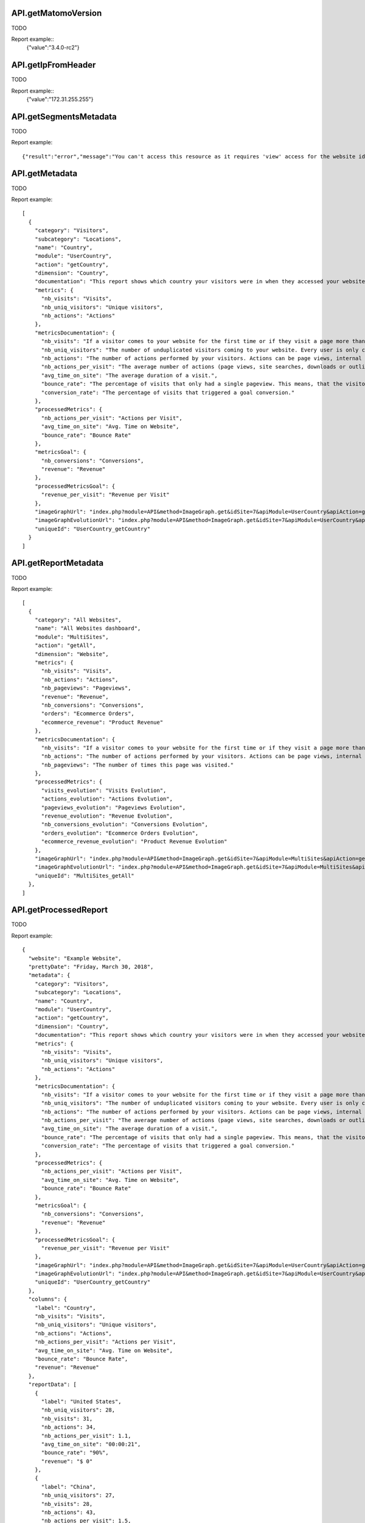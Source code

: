 .. highlight:: js
.. default-domain:: js

API.getMatomoVersion
````````````````````
TODO

.. function:: API.getMatomoVersion()

    :returns: TODO

Report example::
    {"value":"3.4.0-rc2"}

API.getIpFromHeader
```````````````````
TODO

.. function:: API.getIpFromHeader()

    :returns: TODO

Report example::
    {"value":"172.31.255.255"}

API.getSegmentsMetadata
```````````````````````
TODO

.. function:: API.getSegmentsMetadata(idSites)

    :param idSites: TODO
    :returns: TODO

Report example::

   {"result":"error","message":"You can't access this resource as it requires 'view' access for the website id = 1."}

API.getMetadata
```````````````
TODO

.. function:: API.getMetadata(idSite, apiModule, apiAction, apiParameters, language, period, date, hideMetricsDocs, showSubtableReports)

    :param idSite: TODO
    :param apiModule: TODO
    :param apiAction: TODO
    :param apiParameters: TODO
    :param language: TODO
    :param period: TODO
    :param date: TODO
    :param hideMetricsDocs: TODO
    :param showSubtableReports: TODO
    :returns: TODO

Report example::

    [
      {
        "category": "Visitors",
        "subcategory": "Locations",
        "name": "Country",
        "module": "UserCountry",
        "action": "getCountry",
        "dimension": "Country",
        "documentation": "This report shows which country your visitors were in when they accessed your website.",
        "metrics": {
          "nb_visits": "Visits",
          "nb_uniq_visitors": "Unique visitors",
          "nb_actions": "Actions"
        },
        "metricsDocumentation": {
          "nb_visits": "If a visitor comes to your website for the first time or if they visit a page more than 30 minutes after their last page view, this will be recorded as a new visit.",
          "nb_uniq_visitors": "The number of unduplicated visitors coming to your website. Every user is only counted once, even if they visit the website multiple times a day.",
          "nb_actions": "The number of actions performed by your visitors. Actions can be page views, internal site searches, downloads or outlinks.",
          "nb_actions_per_visit": "The average number of actions (page views, site searches, downloads or outlinks) that were performed during the visits.",
          "avg_time_on_site": "The average duration of a visit.",
          "bounce_rate": "The percentage of visits that only had a single pageview. This means, that the visitor left the website directly from the entrance page.",
          "conversion_rate": "The percentage of visits that triggered a goal conversion."
        },
        "processedMetrics": {
          "nb_actions_per_visit": "Actions per Visit",
          "avg_time_on_site": "Avg. Time on Website",
          "bounce_rate": "Bounce Rate"
        },
        "metricsGoal": {
          "nb_conversions": "Conversions",
          "revenue": "Revenue"
        },
        "processedMetricsGoal": {
          "revenue_per_visit": "Revenue per Visit"
        },
        "imageGraphUrl": "index.php?module=API&method=ImageGraph.get&idSite=7&apiModule=UserCountry&apiAction=getCountry&token_auth=anonymous&period=day&date=today",
        "imageGraphEvolutionUrl": "index.php?module=API&method=ImageGraph.get&idSite=7&apiModule=UserCountry&apiAction=getCountry&token_auth=anonymous&period=day&date=2018-03-01,2018-03-30",
        "uniqueId": "UserCountry_getCountry"
      }
    ]

API.getReportMetadata
`````````````````````
TODO

.. function:: API.getReportMetadata(idSites, period, date, hideMetricsDoc, showSubtableReports, idSite)

    :param idSites: TODO
    :param period: TODO
    :param date: TODO
    :param hideMetricsDoc: TODO
    :param showSubtableReports: TODO
    :param idSite: TODO
    :returns: TODO

Report example::

    [
      {
        "category": "All Websites",
        "name": "All Websites dashboard",
        "module": "MultiSites",
        "action": "getAll",
        "dimension": "Website",
        "metrics": {
          "nb_visits": "Visits",
          "nb_actions": "Actions",
          "nb_pageviews": "Pageviews",
          "revenue": "Revenue",
          "nb_conversions": "Conversions",
          "orders": "Ecommerce Orders",
          "ecommerce_revenue": "Product Revenue"
        },
        "metricsDocumentation": {
          "nb_visits": "If a visitor comes to your website for the first time or if they visit a page more than 30 minutes after their last page view, this will be recorded as a new visit.",
          "nb_actions": "The number of actions performed by your visitors. Actions can be page views, internal site searches, downloads or outlinks.",
          "nb_pageviews": "The number of times this page was visited."
        },
        "processedMetrics": {
          "visits_evolution": "Visits Evolution",
          "actions_evolution": "Actions Evolution",
          "pageviews_evolution": "Pageviews Evolution",
          "revenue_evolution": "Revenue Evolution",
          "nb_conversions_evolution": "Conversions Evolution",
          "orders_evolution": "Ecommerce Orders Evolution",
          "ecommerce_revenue_evolution": "Product Revenue Evolution"
        },
        "imageGraphUrl": "index.php?module=API&method=ImageGraph.get&idSite=7&apiModule=MultiSites&apiAction=getAll&token_auth=anonymous&period=day&date=today",
        "imageGraphEvolutionUrl": "index.php?module=API&method=ImageGraph.get&idSite=7&apiModule=MultiSites&apiAction=getAll&token_auth=anonymous&period=day&date=2018-03-01,2018-03-30",
        "uniqueId": "MultiSites_getAll"
      },
    ]

API.getProcessedReport
``````````````````````
TODO

.. function:: API.getProcessedReport(idSite, period, date, apiModule, apiAction, segment, apiParameters, idGoal, language, showTimer, hideMetricsDoc, idSubtable, showRawMetrics, format_metrics, idDimension)

    :param idSite: TODO
    :param period: TODO
    :param date: TODO
    :param apiModule: TODO
    :param segment: TODO
    :param apiParametrs: TODO
    :param idGoal: TODO
    :param language: TODO
    :param showTimer: TODO
    :param hideMetricsDoc: TODO
    :param idSubtable: TODO
    :param showRawMetrics: TODO
    :param format_metrics: TODO
    :param idDimension: TODO
    :returns: TODO

Report example::

    {
      "website": "Example Website",
      "prettyDate": "Friday, March 30, 2018",
      "metadata": {
        "category": "Visitors",
        "subcategory": "Locations",
        "name": "Country",
        "module": "UserCountry",
        "action": "getCountry",
        "dimension": "Country",
        "documentation": "This report shows which country your visitors were in when they accessed your website.",
        "metrics": {
          "nb_visits": "Visits",
          "nb_uniq_visitors": "Unique visitors",
          "nb_actions": "Actions"
        },
        "metricsDocumentation": {
          "nb_visits": "If a visitor comes to your website for the first time or if they visit a page more than 30 minutes after their last page view, this will be recorded as a new visit.",
          "nb_uniq_visitors": "The number of unduplicated visitors coming to your website. Every user is only counted once, even if they visit the website multiple times a day.",
          "nb_actions": "The number of actions performed by your visitors. Actions can be page views, internal site searches, downloads or outlinks.",
          "nb_actions_per_visit": "The average number of actions (page views, site searches, downloads or outlinks) that were performed during the visits.",
          "avg_time_on_site": "The average duration of a visit.",
          "bounce_rate": "The percentage of visits that only had a single pageview. This means, that the visitor left the website directly from the entrance page.",
          "conversion_rate": "The percentage of visits that triggered a goal conversion."
        },
        "processedMetrics": {
          "nb_actions_per_visit": "Actions per Visit",
          "avg_time_on_site": "Avg. Time on Website",
          "bounce_rate": "Bounce Rate"
        },
        "metricsGoal": {
          "nb_conversions": "Conversions",
          "revenue": "Revenue"
        },
        "processedMetricsGoal": {
          "revenue_per_visit": "Revenue per Visit"
        },
        "imageGraphUrl": "index.php?module=API&method=ImageGraph.get&idSite=7&apiModule=UserCountry&apiAction=getCountry&token_auth=anonymous&period=day&date=today",
        "imageGraphEvolutionUrl": "index.php?module=API&method=ImageGraph.get&idSite=7&apiModule=UserCountry&apiAction=getCountry&token_auth=anonymous&period=day&date=2018-03-01,2018-03-30",
        "uniqueId": "UserCountry_getCountry"
      },
      "columns": {
        "label": "Country",
        "nb_visits": "Visits",
        "nb_uniq_visitors": "Unique visitors",
        "nb_actions": "Actions",
        "nb_actions_per_visit": "Actions per Visit",
        "avg_time_on_site": "Avg. Time on Website",
        "bounce_rate": "Bounce Rate",
        "revenue": "Revenue"
      },
      "reportData": [
        {
          "label": "United States",
          "nb_uniq_visitors": 28,
          "nb_visits": 31,
          "nb_actions": 34,
          "nb_actions_per_visit": 1.1,
          "avg_time_on_site": "00:00:21",
          "bounce_rate": "90%",
          "revenue": "$ 0"
        },
        {
          "label": "China",
          "nb_uniq_visitors": 27,
          "nb_visits": 28,
          "nb_actions": 43,
          "nb_actions_per_visit": 1.5,
          "avg_time_on_site": "00:01:47",
          "bounce_rate": "68%",
          "revenue": "$ 0"
        },  ],
      "reportMetadata": [
        {
          "code": "us",
          "logo": "plugins/Morpheus/icons/dist/flags/us.png",
          "segment": "countryCode==us",
          "logoHeight": 16
        },
        {
          "code": "cn",
          "logo": "plugins/Morpheus/icons/dist/flags/cn.png",
          "segment": "countryCode==cn",
          "logoHeight": 16
        }
      ],
      "reportTotal": {
        "nb_visits": 221,
        "nb_uniq_visitors": 207,
        "nb_actions": 361,
        "nb_visits_converted": 0,
        "bounce_count": 166
      },
      "timerMillis": "36"
    }

API.getReportPagesMetadata
``````````````````````````
TODO

.. function:: API.getReportPagesMetadata(idSite)

    :param idSite: TODO
    :returns: TODO

Report example::

    [
      {
        "uniqueId": "General_Actions.customdimension1",
        "category": {
          "id": "General_Actions",
          "name": "Actions",
          "order": 10,
          "icon": "icon-reporting-actions"
        },
        "subcategory": {
          "id": "customdimension1",
          "name": "Topic permalink",
          "order": 70
        },
        "widgets": [
          {
            "name": "Topic permalink",
            "module": "CustomDimensions",
            "action": "getCustomDimension",
            "order": 200,
            "parameters": {
              "module": "CustomDimensions",
              "action": "getCustomDimension",
              "idDimension": "1"
            },
            "uniqueId": "widgetCustomDimensionsgetCustomDimensionidDimension1",
            "isWide": false,
            "viewDataTable": "table",
            "isReport": true
          }
        ]
      },
    ]

API.getWidgetMetadata
`````````````````````
TODO

.. function:: API.getWidgetMetadata(idSite)

    :param idSite: TODO
    :returns: TODO

Report example::

    [
      {
        "name": "Visitors in Real-time",
        "category": {
          "id": "Live!",
          "name": "Live!",
          "order": 2,
          "icon": ""
        },
        "subcategory": null,
        "module": "Live",
        "action": "widget",
        "order": 20,
        "parameters": {
          "module": "Live",
          "action": "widget"
        },
        "uniqueId": "widgetLivewidget",
        "isWide": false
      },
    ]

API.get
```````
TODO

.. function:: API.get(idSite, period, date, segment, columns)

    :param idSite: TODO
    :param period: TODO
    :param date: TODO
    :param segment: TODO
    :param columns: TODO
    :returns: TODO

Report example::

    {
      "nb_uniq_visitors": 207,
      "nb_visits": 221,
      "nb_users": 0,
      "nb_actions": 361,
      "max_actions": 16,
      "bounce_count": 166,
      "sum_visit_length": 21281,
      "nb_visits_returning": 50,
      "nb_actions_returning": 96,
      "nb_uniq_visitors_returning": 42,
      "nb_users_returning": 0,
      "max_actions_returning": 8,
      "bounce_rate_returning": "64%",
      "nb_actions_per_visit_returning": 1.9,
      "avg_time_on_site_returning": 140,
      "nb_conversions": 0,
      "nb_visits_converted": 0,
      "revenue": 0,
      "conversion_rate": "0%",
      "nb_conversions_new_visit": 0,
      "nb_visits_converted_new_visit": 0,
      "revenue_new_visit": 0,
      "conversion_rate_new_visit": "0%",
      "nb_conversions_returning_visit": 0,
      "nb_visits_converted_returning_visit": 0,
      "revenue_returning_visit": 0,
      "conversion_rate_returning_visit": "0%",
      "nb_pageviews": 339,
      "nb_uniq_pageviews": 294,
      "nb_downloads": 0,
      "nb_uniq_downloads": 0,
      "nb_outlinks": 10,
      "nb_uniq_outlinks": 10,
      "nb_searches": 12,
      "nb_keywords": 8,
      "nb_hits_with_time_generation": 338,
      "avg_time_generation": 0.933,
      "bounce_rate": "75%",
      "nb_actions_per_visit": 1.6,
      "avg_time_on_site": 96
    }

API.getRowEvolution
```````````````````
TODO

.. function:: API.getRowEvolution(idSite, period, date, apiModule, apiAction, label, segment, column, language, idGoal, legendAppendMetric, labelUseAbsoluteUrl, idDimension)

    :param idSite: TODO
    :param period: TODO
    :param date: TODO
    :param apiModule: TODO
    :param apiAction: TODO
    :param label: TODO
    :param segment: TODO
    :param column: TODO
    :param language: TODO
    :param idGoal: TODO
    :param legendAppendMetric: TODO
    :param labelUseAbsoluteUrl: TODO
    :param idDimesion: TODO
    :returns: TODO

Report example::

    {
      "result": "error",
      "message": "Row evolutions can not be processed with this combination of \\'date\\' and \\'period\\' parameters."
    }

API.getBulkRequest
``````````````````
TODO

.. function:: API.getBulkRequest(urls)

    :param urls: TODO
    :returns: TODO

Report example::

        TODO

API.isPluginActivated
`````````````````````
TODO

.. function:: API.isPluginActivated(pluginName)

    :param pluginName: TODO
    :returns: TODO

Report example::

    TODO


API.getSuggestedValuesForSegment
````````````````````````````````

.. function:: API.getSuggestedValuesForSegment(segmentName, idSite)

    :param segmentName: TODO
    :param idSite: TODO
    :returns: TODO

Report example::

    [
        "sample text",
        "sample text2"
    ]

API.getGlossaryReports
``````````````````````
TODO

.. function:: API.getGlossaryReports(idSite)

    :param idSite: TODO
    :returns: TODO

Report example::

    [
      {
        "name": "All Referrers (Referrers)",
        "documentation": "This report shows all your Referrers in one unified report, listing all Websites, Search keywords and Campaigns used by your visitors to find your website."
      },
      {
        "name": "Browser Plugins (Visitors)",
        "documentation": "This report shows which browser plugins your visitors had enabled. This information might be important for choosing the right way to deliver your content."
      },
      ...
    ]

API.getGlossaryMetrics
``````````````````````
TODO

.. function:: API.getGlossaryMetrics(idSite)

    :param idSite: TODO
    :returns: TODO

Report example::

    [
      {
        "name": "% Search Exits (Actions)",
        "id": "exit_rate",
        "documentation": "The percentage of visits that left the website after searching for this Keyword on your Site Search engine."
      },
      {
        "name": "Actions",
        "id": "nb_hits",
        "documentation": "The number of times this page was visited."
      },
    ]


